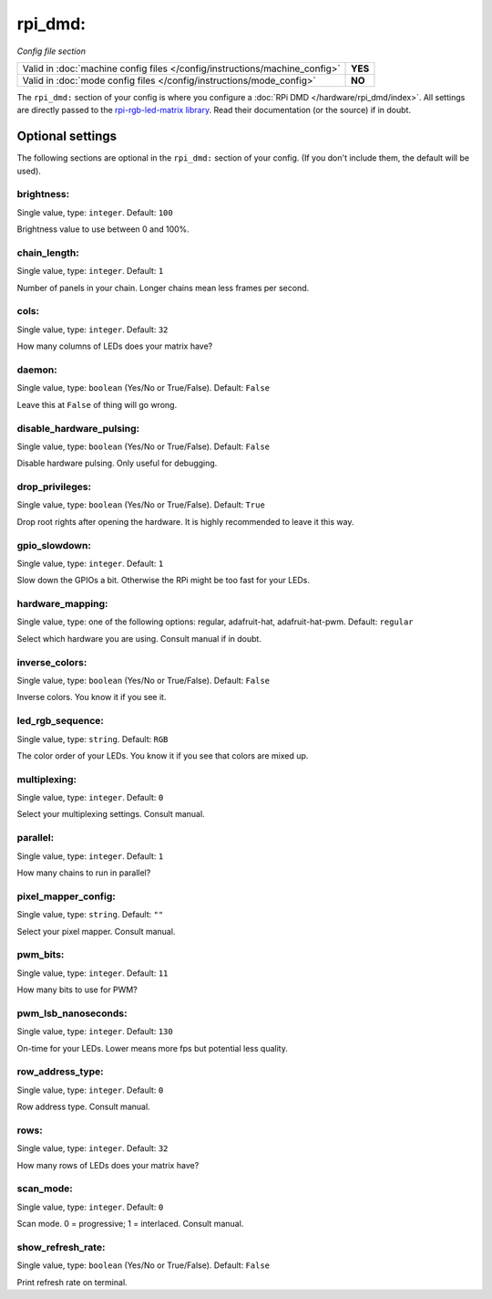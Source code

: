 rpi_dmd:
========

*Config file section*

+----------------------------------------------------------------------------+---------+
| Valid in :doc:`machine config files </config/instructions/machine_config>` | **YES** |
+----------------------------------------------------------------------------+---------+
| Valid in :doc:`mode config files </config/instructions/mode_config>`       | **NO**  |
+----------------------------------------------------------------------------+---------+

.. overview

The ``rpi_dmd:`` section of your config is where you configure a :doc:`RPi DMD </hardware/rpi_dmd/index>`.
All settings are directly passed to the
`rpi-rgb-led-matrix library <https://github.com/hzeller/rpi-rgb-led-matrix>`_.
Read their documentation (or the source) if in doubt.

.. config


Optional settings
-----------------

The following sections are optional in the ``rpi_dmd:`` section of your config. (If you don't include them, the default will be used).

brightness:
~~~~~~~~~~~
Single value, type: ``integer``. Default: ``100``

Brightness value to use between 0 and 100\%.

chain_length:
~~~~~~~~~~~~~
Single value, type: ``integer``. Default: ``1``

Number of panels in your chain. Longer chains mean less frames per second.

cols:
~~~~~
Single value, type: ``integer``. Default: ``32``

How many columns of LEDs does your matrix have?

daemon:
~~~~~~~
Single value, type: ``boolean`` (Yes/No or True/False). Default: ``False``

Leave this at ``False`` of thing will go wrong.

disable_hardware_pulsing:
~~~~~~~~~~~~~~~~~~~~~~~~~
Single value, type: ``boolean`` (Yes/No or True/False). Default: ``False``

Disable hardware pulsing. Only useful for debugging.

drop_privileges:
~~~~~~~~~~~~~~~~
Single value, type: ``boolean`` (Yes/No or True/False). Default: ``True``

Drop root rights after opening the hardware.
It is highly recommended to leave it this way.

gpio_slowdown:
~~~~~~~~~~~~~~
Single value, type: ``integer``. Default: ``1``

Slow down the GPIOs a bit. Otherwise the RPi might be too fast for your LEDs.

hardware_mapping:
~~~~~~~~~~~~~~~~~
Single value, type: one of the following options: regular, adafruit-hat, adafruit-hat-pwm. Default: ``regular``

Select which hardware you are using.
Consult manual if in doubt.

inverse_colors:
~~~~~~~~~~~~~~~
Single value, type: ``boolean`` (Yes/No or True/False). Default: ``False``

Inverse colors. You know it if you see it.

led_rgb_sequence:
~~~~~~~~~~~~~~~~~
Single value, type: ``string``. Default: ``RGB``

The color order of your LEDs. You know it if you see that colors are mixed up.

multiplexing:
~~~~~~~~~~~~~
Single value, type: ``integer``. Default: ``0``

Select your multiplexing settings. Consult manual.

parallel:
~~~~~~~~~
Single value, type: ``integer``. Default: ``1``

How many chains to run in parallel?

pixel_mapper_config:
~~~~~~~~~~~~~~~~~~~~
Single value, type: ``string``. Default: ``""``

Select your pixel mapper. Consult manual.

pwm_bits:
~~~~~~~~~
Single value, type: ``integer``. Default: ``11``

How many bits to use for PWM?

pwm_lsb_nanoseconds:
~~~~~~~~~~~~~~~~~~~~
Single value, type: ``integer``. Default: ``130``

On-time for your LEDs. Lower means more fps but potential less quality.

row_address_type:
~~~~~~~~~~~~~~~~~
Single value, type: ``integer``. Default: ``0``

Row address type. Consult manual.

rows:
~~~~~
Single value, type: ``integer``. Default: ``32``

How many rows of LEDs does your matrix have?

scan_mode:
~~~~~~~~~~
Single value, type: ``integer``. Default: ``0``

Scan mode. 0 = progressive; 1 = interlaced. Consult manual.

show_refresh_rate:
~~~~~~~~~~~~~~~~~~
Single value, type: ``boolean`` (Yes/No or True/False). Default: ``False``

Print refresh rate on terminal.


